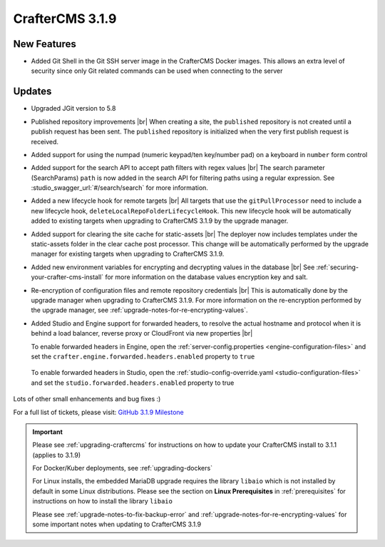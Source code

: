 .. index:: CrafterCMS 3.1.9 Release Notes

-----------------
CrafterCMS 3.1.9
-----------------

^^^^^^^^^^^^
New Features
^^^^^^^^^^^^

* Added Git Shell in the Git SSH server image in the CrafterCMS Docker images.  This allows an extra level of security since only Git related commands can be used when connecting to the server

^^^^^^^
Updates
^^^^^^^

* Upgraded JGit version to 5.8

* Published repository improvements |br|
  When creating a site, the ``published`` repository is not created until a publish request has been sent.  The ``published`` repository is initialized when the very first publish request is received.

* Added support for using the numpad (numeric keypad/ten key/number pad) on a keyboard in ``number`` form control

* Added support for the search API to accept path filters with regex values |br|
  The search parameter (SearchParams) ``path`` is now added in the search API for filtering paths using a regular expression.  See :studio_swagger_url:`#/search/search` for more information.

* Added a new lifecycle hook for remote targets |br|
  All targets that use the ``gitPullProcessor`` need to include a new lifecycle hook, ``deleteLocalRepoFolderLifecycleHook``.  This new lifecycle hook will be automatically added to existing targets when upgrading to CrafterCMS 3.1.9 by the upgrade manager.

* Added support for clearing the site cache for static-assets |br|
  The deployer now includes templates under the static-assets folder in the clear cache post processor.  This change will be automatically performed by the upgrade manager for existing targets when upgrading to CrafterCMS 3.1.9.

* Added new environment variables for encrypting and decrypting values in the database |br|
  See :ref:`securing-your-crafter-cms-install` for more information on the database values encryption key and salt.

* Re-encryption of configuration files and remote repository credentials |br|
  This is automatically done by the upgrade manager when upgrading to CrafterCMS 3.1.9.  For more information on the re-encryption performed by the upgrade manager, see :ref:`upgrade-notes-for-re-encrypting-values`.

* Added Studio and Engine support for forwarded headers, to resolve the actual hostname and protocol when it is behind a load balancer, reverse proxy or CloudFront via new properties |br|

  To enable forwarded headers in Engine, open the :ref:`server-config.properties <engine-configuration-files>` and set the ``crafter.engine.forwarded.headers.enabled`` property to ``true``

    .. code-block:: properties
       :caption: *CRAFTER_HOME/bin/apache-tomcat/shared/classes/crafter/engine/extension/server-config.properties*

       # Indicates if Forwarded or X-Forwarded headers should be used when resolving the client-originated protocol and
       # address. Enable when Engine is behind a reverse proxy or load balancer that sends these
       crafter.engine.forwarded.headers.enabled=false

  To enable forwarded headers in Studio, open the :ref:`studio-config-override.yaml <studio-configuration-files>` and set the ``studio.forwarded.headers.enabled`` property to true

    .. code-block:: yaml
       :caption: *CRAFTER_HOME/bin/apache-tomcat/shared/classes/crafter/studio/extension/studio-config-override.yaml*

       ##################################################
       ##             Forwarded Headers                ##
       ##################################################
       # Indicates if Forwarded or X-Forwarded headers should be used when resolving the client-originated protocol and
       # address. Enable when Studio is behind a reverse proxy or load balancer that sends these
       studio.forwarded.headers.enabled: false



Lots of other small enhancements and bug fixes :)

For a full list of tickets, please visit: `GitHub 3.1.9 Milestone <https://github.com/craftercms/craftercms/milestone/65?closed=1>`_

.. important::

    Please see :ref:`upgrading-craftercms` for instructions on how to update your CrafterCMS install to 3.1.1 (applies to 3.1.9)

    For Docker/Kuber deployments, see :ref:`upgrading-dockers`

    For Linux installs, the embedded MariaDB upgrade requires the library ``libaio`` which is not installed by default in some Linux distributions.  Please see the section on **Linux Prerequisites** in :ref:`prerequisites` for instructions on how to install the library ``libaio``

    Please see :ref:`upgrade-notes-to-fix-backup-error` and :ref:`upgrade-notes-for-re-encrypting-values` for some important notes when updating to CrafterCMS 3.1.9

